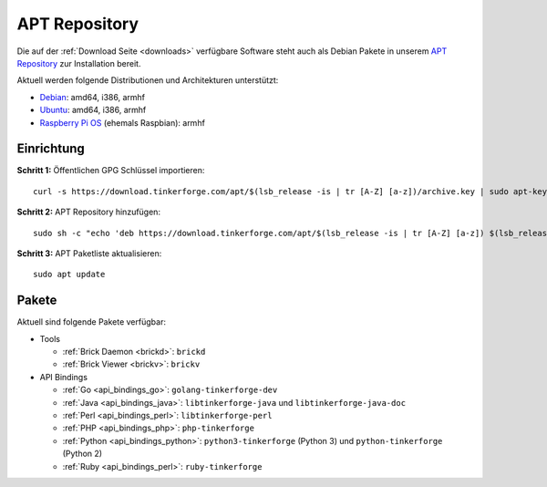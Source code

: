 
.. _apt_repository:

APT Repository
==============

Die auf der :ref:`Download Seite <downloads>` verfügbare Software steht auch
als Debian Pakete in unserem `APT Repository <https://download.tinkerforge.com/apt/>`__
zur Installation bereit.

Aktuell werden folgende Distributionen und Architekturen unterstützt:

* `Debian <https://www.debian.org>`__: amd64, i386, armhf
* `Ubuntu <https://ubuntu.com>`__: amd64, i386, armhf
* `Raspberry Pi OS <https://www.raspberrypi.org/downloads/raspberry-pi-os/>`__ (ehemals Raspbian): armhf

.. _apt_repository_setup:

Einrichtung
-----------

**Schritt 1:** Öffentlichen GPG Schlüssel importieren::

 curl -s https://download.tinkerforge.com/apt/$(lsb_release -is | tr [A-Z] [a-z])/archive.key | sudo apt-key add -

**Schritt 2:** APT Repository hinzufügen::

 sudo sh -c "echo 'deb https://download.tinkerforge.com/apt/$(lsb_release -is | tr [A-Z] [a-z]) $(lsb_release -cs) main' > /etc/apt/sources.list.d/tinkerforge.list"

**Schritt 3:** APT Paketliste aktualisieren::

 sudo apt update

.. _apt_repository_packages:

Pakete
------

Aktuell sind folgende Pakete verfügbar:

* Tools

  * :ref:`Brick Daemon <brickd>`: ``brickd``
  * :ref:`Brick Viewer <brickv>`: ``brickv``

* API Bindings

  * :ref:`Go <api_bindings_go>`: ``golang-tinkerforge-dev``
  * :ref:`Java <api_bindings_java>`: ``libtinkerforge-java`` und ``libtinkerforge-java-doc``
  * :ref:`Perl <api_bindings_perl>`: ``libtinkerforge-perl``
  * :ref:`PHP <api_bindings_php>`: ``php-tinkerforge``
  * :ref:`Python <api_bindings_python>`: ``python3-tinkerforge`` (Python 3) und ``python-tinkerforge`` (Python 2)
  * :ref:`Ruby <api_bindings_perl>`: ``ruby-tinkerforge``
